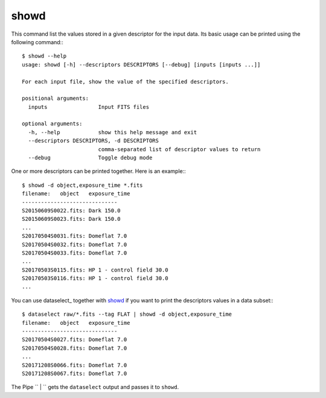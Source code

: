 
showd
-----

This command list the values stored in a given descriptor for the input data.
Its basic usage can be printed using the following command:::

    $ showd --help
    usage: showd [-h] --descriptors DESCRIPTORS [--debug] [inputs [inputs ...]]

    For each input file, show the value of the specified descriptors.

    positional arguments:
      inputs                Input FITS files

    optional arguments:
      -h, --help            show this help message and exit
      --descriptors DESCRIPTORS, -d DESCRIPTORS
                            comma-separated list of descriptor values to return
      --debug               Toggle debug mode

One or more descriptors can be printed together. Here is an example:::

    $ showd -d object,exposure_time *.fits
    filename:   object   exposure_time
    ------------------------------
    S20150609S0022.fits: Dark 150.0
    S20150609S0023.fits: Dark 150.0
    ...
    S20170504S0031.fits: Domeflat 7.0
    S20170504S0032.fits: Domeflat 7.0
    S20170504S0033.fits: Domeflat 7.0
    ...
    S20170503S0115.fits: HP 1 - control field 30.0
    S20170503S0116.fits: HP 1 - control field 30.0
    ...

You can use dataselect_ together with showd_ if you want to print
the descriptors values in a data subset:::

    $ dataselect raw/*.fits --tag FLAT | showd -d object,exposure_time
    filename:   object   exposure_time
    ------------------------------
    S20170504S0027.fits: Domeflat 7.0
    S20170504S0028.fits: Domeflat 7.0
    ...
    S20171208S0066.fits: Domeflat 7.0
    S20171208S0067.fits: Domeflat 7.0

The Pipe `` | `` gets the ``dataselect`` output and passes it to ``showd``.

.. todo::
    The ``showd`` now uses space to separate columns. This may be a problem
    to the user if they want to use a table and any value also contains spaces
    within itself. A possible solution would be replacing the space to separate
    columns by comma.
